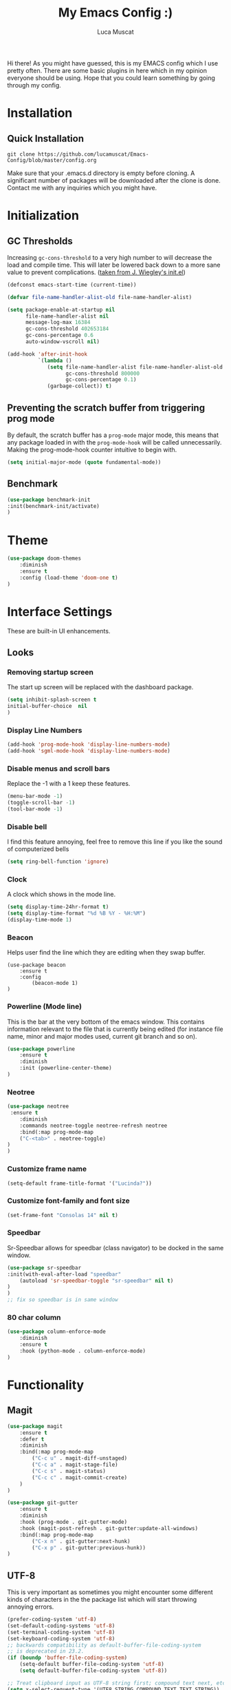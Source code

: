 #+TITLE: My Emacs Config :)
#+AUTHOR: Luca Muscat
Hi there! As you might have guessed, this is my EMACS config which I use pretty often. There are some basic plugins in here which in my opinion everyone should be using. Hope that you could learn something by going through my config.
* Installation
** Quick Installation
=git clone https://github.com/lucamuscat/Emacs-Config/blob/master/config.org=

Make sure that your .emacs.d directory is empty before cloning. A significant number of packages will be downloaded after the clone is done. Contact me with any inquiries which you might have.
* Initialization
** GC Thresholds
Increasing =gc-cons-threshold= to a very high number to will decrease the load and compile time. This will later be lowered back down to a more sane value to prevent complications. ([[https://github.com/jwiegley/dot-emacs/blob/master/init.el][taken from J. Wiegley's init.el]])

#+BEGIN_SRC emacs-lisp
(defconst emacs-start-time (current-time))

(defvar file-name-handler-alist-old file-name-handler-alist)

(setq package-enable-at-startup nil
      file-name-handler-alist nil
      message-log-max 16384
      gc-cons-threshold 402653184
      gc-cons-percentage 0.6
      auto-window-vscroll nil)

(add-hook 'after-init-hook
          `(lambda ()
             (setq file-name-handler-alist file-name-handler-alist-old
                   gc-cons-threshold 800000
                   gc-cons-percentage 0.1)
             (garbage-collect)) t)
#+END_SRC

** Preventing the scratch buffer from triggering prog mode
By default, the scratch buffer has a =prog-mode= major mode, this means that any package loaded in with the =prog-mode-hook= will be called unnecessarily. Making the prog-mode-hook counter intuitive to begin with.

#+BEGIN_SRC emacs-lisp
(setq initial-major-mode (quote fundamental-mode))
#+END_SRC

** Benchmark
#+BEGIN_SRC emacs-lisp
(use-package benchmark-init
:init(benchmark-init/activate)
)
#+END_SRC
* Theme
#+BEGIN_SRC emacs-lisp
(use-package doom-themes
	:diminish
	:ensure t
	:config (load-theme 'doom-one t)
)
#+END_SRC
* Interface Settings
These are built-in UI enhancements.
** Looks
*** Removing startup screen
The start up screen will be replaced with the dashboard package.
#+BEGIN_SRC emacs-lisp
(setq inhibit-splash-screen t
initial-buffer-choice  nil
)
#+END_SRC

*** Display Line Numbers

#+BEGIN_SRC emacs-lisp
(add-hook 'prog-mode-hook 'display-line-numbers-mode)
(add-hook 'sgml-mode-hook 'display-line-numbers-mode)
#+END_SRC

*** Disable menus and scroll bars
Replace the -1 with a 1 keep these features.
#+BEGIN_SRC emacs-lisp
(menu-bar-mode -1)
(toggle-scroll-bar -1)
(tool-bar-mode -1)
#+END_SRC

*** Disable bell
I find this feature annoying, feel free to remove this line if you like the sound of computerized bells
#+BEGIN_SRC emacs-lisp
(setq ring-bell-function 'ignore)
#+END_SRC

*** Clock
A clock which shows in the mode line.
#+BEGIN_SRC emacs-lisp
(setq display-time-24hr-format t)
(setq display-time-format "%d %B %Y - %H:%M")
(display-time-mode 1)
#+END_SRC
*** Beacon

Helps user find the line which they are editing when they swap buffer.
#+BEGIN_SRC
(use-package beacon
	:ensure t
	:config
		(beacon-mode 1)
)
#+END_SRC

*** Powerline (Mode line)
This is the bar at the very bottom of the emacs window. This contains information relevant to the file that is currently being edited (for instance file name, minor and major modes used, current git branch and so on).
#+BEGIN_SRC emacs-lisp
(use-package powerline
	:ensure t
	:diminish
	:init (powerline-center-theme)
)
#+END_SRC

*** Neotree
#+BEGIN_SRC emacs-lisp
(use-package neotree
 :ensure t
	:diminish
	:commands neotree-toggle neotree-refresh neotree
	:bind(:map prog-mode-map
	("C-<tab>" . neotree-toggle)
)
)
#+END_SRC
*** Customize frame name
 #+BEGIN_SRC emacs-lisp
 (setq-default frame-title-format '("Lucinda?"))
 #+END_SRC

*** Customize font-family and font size
#+BEGIN_SRC emacs-lisp
(set-frame-font "Consolas 14" nil t)
#+END_SRC
*** Speedbar
Sr-Speedbar allows for speedbar (class navigator) to be docked in the same window.

#+BEGIN_SRC emacs-lisp
(use-package sr-speedbar
:init(with-eval-after-load "speedbar"
	(autoload 'sr-speedbar-toggle "sr-speedbar" nil t)
)
)
;; fix so speedbar is in same window

#+END_SRC

*** 80 char column
#+BEGIN_SRC emacs-lisp
(use-package column-enforce-mode
	:diminish
	:ensure t
	:hook (python-mode . column-enforce-mode)
)
#+END_SRC

* Functionality
** Magit
#+BEGIN_SRC emacs-lisp
(use-package magit
	:ensure t
	:defer t
	:diminish
	:bind(:map prog-mode-map
		("C-c u" . magit-diff-unstaged)
		("C-c a" . magit-stage-file)
		("C-c s" . magit-status)
		("C-c c" . magit-commit-create)
	)
)

(use-package git-gutter
	:ensure t
	:diminish
	:hook (prog-mode . git-gutter-mode)
	:hook (magit-post-refresh . git-gutter:update-all-windows)
	:bind(:map prog-mode-map
		("C-x n" . git-gutter:next-hunk)
		("C-x p" . git-gutter:previous-hunk))
)
#+END_SRC
** UTF-8
This is very important as sometimes you might encounter some different kinds of characters in the the package list which will start throwing annoying errors.
#+BEGIN_SRC emacs-lisp
(prefer-coding-system 'utf-8)
(set-default-coding-systems 'utf-8)
(set-terminal-coding-system 'utf-8)
(set-keyboard-coding-system 'utf-8)
;; backwards compatibility as default-buffer-file-coding-system
;; is deprecated in 23.2.
(if (boundp 'buffer-file-coding-system)
	(setq-default buffer-file-coding-system 'utf-8)
	(setq default-buffer-file-coding-system 'utf-8))

;; Treat clipboard input as UTF-8 string first; compound text next, etc.
(setq x-select-request-type '(UTF8_STRING COMPOUND_TEXT TEXT STRING))
#+END_SRC
** Backups
Although backups are recommended, I don't like how they're implemented (it litters any directory you work in).
#+BEGIN_SRC emacs-lisp
(setq make-backup-files nil)
(setq auto-save-default nil)
#+END_SRC
** Change yes/no prompts to y/n
Normally when the user is prompted to give a yes or no answer, they will have to type out the "yes" or "no" in its entirety. This option changed it to just a "y" for yes and a "n" no (I mean we're using EMACS, might as well save all the key strokes you can ;) )
#+BEGIN_SRC emacs-lisp
(defalias 'yes-or-no-p 'y-or-n-p)
#+END_SRC

** Dashboard
This is what the user first encounters when they start up EMACS (an example of the dashboard can be seen in the screenshot above)
#+BEGIN_SRC emacs-lisp
(use-package dashboard
:ensure t
:config(setq dashboard-startup-banner "~/.emacs.d/download.png")
(setq dashboard-banner-logo-title "Don't do the rain dance if you can't handle the thunder - Ken M")
(setq dashboard-items '((recents  . 3)
                        (bookmarks . 3)
                        (projects . 5)
                        (agenda . 0)
                        (registers . 0)))
(dashboard-setup-startup-hook)
)
#+END_SRC
** Line wrapping
#+BEGIN_SRC emacs-lisp
(global-visual-line-mode)
#+END_SRC
** Flyspell-lazy
I have found that using flyspell adds lag and input delay whenever a key stroke is pressed. This helps alleviate this issue by spell checking less often. Alternatively one may use flyspell buffer and check the buffer once a while whenever they deem it to be fit but this does the job automatically.
#+BEGIN_SRC emacs-lisp
(use-package flyspell-lazy
	:ensure t
	:diminish
	:defer t
)
#+END_SRC
** Which-key
This is a god send for beginners and novices alike. In short, this allows the user to see what key bindings they can use on the fly.
#+BEGIN_SRC emacs-lisp
(use-package which-key
	:ensure t
	:config (which-key-mode)
)
#+END_SRC

** ISpell Setup
In order for ISpell and flycheck to work, a recent version of hunspell needs to be used.
#+BEGIN_SRC emacs-lisp
(use-package ispell
	:no-require t
	:custom
	(ispell-program-name "~/.emacs.d/hunspell-1.3.2-3-w32-bin/bin/hunspell.exe")
	(ispell-local-dictionary "en_US")
	(ispell-local-dictionary-alist '(("en_US" "[[:alpha:]]" "[^[:alpha:]]" "[']" nil ("-d" "en_US") nil utf-8)))
	:bind ("C-<return>" . ispell-word)
)

#+END_SRC

** Dictionary
#+BEGIN_SRC emacs-lisp
(use-package define-word
	:diminish
	:ensure t
	:defer t
)
#+END_SRC
** helm-ag
=helm-ag= is used to search all of the files in a project.
#+BEGIN_SRC emacs-lisp
(use-package helm-ag
	:ensure t
	:bind("C-M-s" . helm-ag)
)
#+END_SRC
** anzu
=anzu= will be used to replace words in on the cursor
#+BEGIN_SRC emacs-lisp
(use-package anzu
	:diminish
	:ensure t
	:bind
	("M-r" . anzu-query-replace-at-cursor)
	("C-r" . anzu-query-replace)
)
#+END_SRC
** Unbind certain keys
#+BEGIN_SRC emacs-lisp
(global-unset-key "\C-z")
(global-unset-key "\C-x\C-z")
(global-unset-key "\C-x\C-c")
#+END_SRC
* Org Mode
** Customizations
#+BEGIN_SRC emacs-lisp
(use-package org
	:mode("\\.org\\'")
	:custom
	(org-startup-with-inline-images nil)
	(org-latex-image-default-width "8cm")
	(org-latex-image-default-height "8cm")
	(org-latex-images-centered t)
	(org-latex-pdf-process
	'("pdflatex -shell-escape -interaction nonstopmode -output-directory %o %f"))
      (org-latex-toc-command "\\tableofcontents \\clearpage")
)
#+END_SRC
* Programming
**  Python Mode
#+BEGIN_SRC emacs-lisp
  (add-to-list 'auto-mode-alist '("\\.py\\'" . python-mode))

  (use-package virtualenvwrapper
	  :ensure t
	  :hook (python-mode . venv-initialize-interactive-shells)
	  :hook (python-mode . venv-initialize-eshell)
  )

  (use-package flycheck
	  :ensure t
	  :commands (flycheck-mode
	    flycheck-next-error
	    flycheck-previous-error)
	  :diminish
	  :hook(python-mode . flycheck-mode)
  )

  (use-package blacken
	  :ensure t
	  :diminish
	  :defer t
  )

  (use-package pylint
	  :ensure t
	  :diminish
	  :defer t
  )

  (use-package jedi
	  :ensure t
	  :hook(python-mode . jedi:setup)
  )

  (setq python-shell-interpreter "C:/Users/lucam/AppData/Local/Programs/Python/Python37-32/python.exe")
#+END_SRC
**  Java Mode
#+BEGIN_SRC emacs-lisp
(defun create-java-project (project-name group-id)
	"Creates a java project with the necessary directory structure"
	(interactive "sProject Name:\nsGroup ID:")
	(shell-command (format "mvn archetype:generate -DgroupId=%s -DartifactId=%s -DarchetypeArtifactId=maven-archetype-simple -DarchetypeVersion=1.4 -DinteractiveMode=false" group-id project-name))
)

(setq jdee-server-dir "~/.emacs.d/jdee-jar")

(add-hook 'java-mode-hook (lambda()
	(local-set-key (kbd "<f1>") 'jdee-debug)
	(local-set-key (kbd "<f2>") 'jdee-debug-set-breakpoint)
	(local-set-key (kbd "<f3>") 'jdee-debug-step-into)
	(local-set-key (kbd "<f4>") 'jdee-debug-cont)
	(local-set-key (kbd "<f6>") 'jdee-maven-build)
))

(use-package jdee
	:ensure t
	:diminish
	:defer t
)
#+END_SRC

** HTML
#+BEGIN_SRC emacs-lisp
(add-to-list 'auto-mode-alist '("\\.html\\'" . html-mode))

(use-package web-mode
	:ensure t
	:mode("\\.html\\'")
	:bind(:map web-mode-map
	("C-c C-e -" . web-mode-element-contract)
	("C-c C-e +" . web-mode-element-extract)
	("C-c C-e /" . web-mode-element-close)
	("C-c C-e a" . web-mode-element-content-select)
	("C-c C-e i" . web-mode-element-insert)
	("C-c C-e w" . web-mode-element-wrap)
	("C-c C-e k" . web-mode-element-kill)
)
)

(use-package xah-css-mode
	:ensure t
	:mode("\\.css\\'")
)

(use-package simple-httpd
	:no-require t
	:hook (web-mode . httpd-start)
)

(use-package impatient-mode
	:ensure t
	:after simple-httpd
	:hook((web-mode xah-css-mode) . impatient-mode)
)

(use-package zencoding-mode
	:ensure t
	:diminish
	:hook(html-mode . zenconding-mode)
	:bind(:map web-mode-map("C-`" . zencoding-expand-line))
)

(use-package web-beautify
	:ensure t
	:diminish
	:defer t
)
#+END_SRC
** Yasnippet setup
To create snippets, just write it out on any buffer and leave a '~' right behind the placeholder. Then highlight the region and use the command =aya-create=. Use =aya-persist-snippet= to save the created snippet.
#+BEGIN_SRC emacs-lisp
(use-package yasnippet
	:ensure t
	:hook(prog-mode . yas-global-mode)
	:bind*("C-~" . yas-insert-snippet)
	:config
	(yas-reload-all)
	(use-package yasnippet-snippets
		:ensure t
	)
)

(use-package auto-yasnippet
	:ensure t
	:after yasnippet
	:commands(aya-create aya-expand aya-open-line)
	:diminish
)
#+END_SRC
** Smart Compile
#+BEGIN_SRC emacs-lisp
(use-package smart-compile
	:ensure t
	:diminish
	:bind (:map prog-mode-map
	("C-c C-c" . smart-compile))
)
#+END_SRC
* Key Bindings
** Ace Window
=M-o= swaps window.
   #+BEGIN_SRC emacs-lisp
(use-package ace-window
	:ensure t
	:diminish
	:commands ace-window
	:bind("M-o" . ace-window)
)
   #+END_SRC
** Multi Cursors
Multicursor down: =C->= Multicursor up : =C-<=
#+BEGIN_SRC emacs-lisp
(use-package multiple-cursors
	:ensure t
	:commands (mc/mark-next-like-this mc/mark-previous-like-this)
	:diminish
	:bind
	("C->" . mc/mark-next-like-this)
	("C-<" . mc/mark-previous-like-this)
)

(use-package ace-mc
	:ensure t
	:commands (ace-mc-add-multiple-cursors)
	:diminish
	:bind
	("C-M->" . ace-mc-add-multiple-cursors)
	("C-M-<" . ace-mc-add-multiple-cursors)
)

#+END_SRC

** Resizing Window
=S-C-<left>=: shrink horizontally. =S-C-<right>=: enlarge horizontally. =S-C-<down>=: shrink vertically. =S-C-<up>=: enlarge vertically.
#+BEGIN_SRC emacs-lisp
(global-set-key (kbd "S-C-<left>") 'shrink-window-horizontally)
(global-set-key (kbd "S-C-<right>") 'enlarge-window-horizontally)
(global-set-key (kbd "S-C-<down>") 'shrink-window)
(global-set-key (kbd "S-C-<up>") 'enlarge-window)
#+END_SRC
** Helm
To search for code there are two options. There is either helm swoop (M-s, C-x a s to search all buffers) and helm occur(C-s). M-y for the kill ring, C-x r m is to traverse through bookmarks and C-x C-f to find files.
#+BEGIN_SRC emacs-lisp
(use-package helm
	:ensure t
	:diminish
	:bind
	("C-s" . helm-occur)
	("M-y" . helm-show-kill-ring)
	("C-x r m" . helm-bookmarks)
	("C-x C-b" . helm-buffers-list)
	("C-x C-f" . helm-find-files)
)
#+END_SRC
** Ace Jump Mode
C-x C-M-s to jump through text on the current screen.
#+BEGIN_SRC emacs-lisp
(use-package ace-jump-mode
	:ensure t
	:bind
	("C-z" . ace-jump-mode)
	("M-z" . ace-jump-mode-pop-mark)
)
#+END_SRC
** Misc.
#+BEGIN_SRC emacs-lisp
(global-set-key (kbd "C-M-g") 'query-replace-regexp)
(use-package smex
	:ensure t
	:diminish
	:bind("M-x" . smex)
)

(use-package isearch
	:no-require t
	:bind(("M-s" . isearch-forward)
	("M-r" . isearch-backward))
)

(global-set-key (kbd "C-|") 'comment-box)
(global-set-key (kbd "C-M-|") 'uncomment-region)
#+END_SRC
* Defers
#+BEGIN_SRC emacs-lisp
(use-package tramp :defer t)
(use-package with-editor :defer t)
(use-package org-agenda :defer t)
(use-package speedbar :defer t)
(use-package gud :defer t)
#+END_SRC
* Post initialization
Lowering the GC thresholds back to a sane level.
#+BEGIN_SRC emacs-lisp
(setq gc-cons-threshold 16777216
      gc-cons-percentage 0.1)
#+END_SRC
